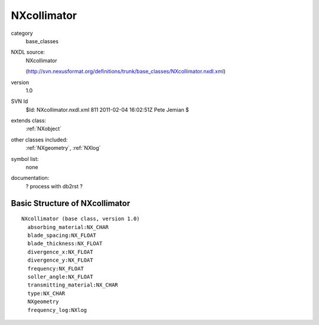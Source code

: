 ..  _NXcollimator:

############
NXcollimator
############

.. index::  ! classes - base_classes; NXcollimator

category
    base_classes

NXDL source:
    NXcollimator
    
    (http://svn.nexusformat.org/definitions/trunk/base_classes/NXcollimator.nxdl.xml)

version
    1.0

SVN Id
    $Id: NXcollimator.nxdl.xml 811 2011-02-04 16:02:51Z Pete Jemian $

extends class:
    :ref:`NXobject`

other classes included:
    :ref:`NXgeometry`, :ref:`NXlog`

symbol list:
    none

documentation:
    ? process with db2rst ?


Basic Structure of NXcollimator
===============================

::

    NXcollimator (base class, version 1.0)
      absorbing_material:NX_CHAR
      blade_spacing:NX_FLOAT
      blade_thickness:NX_FLOAT
      divergence_x:NX_FLOAT
      divergence_y:NX_FLOAT
      frequency:NX_FLOAT
      soller_angle:NX_FLOAT
      transmitting_material:NX_CHAR
      type:NX_CHAR
      NXgeometry
      frequency_log:NXlog
    
